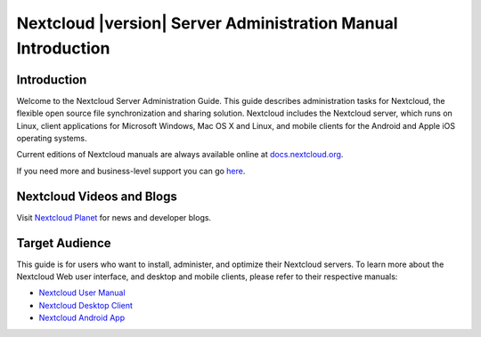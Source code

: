 =============================================================
Nextcloud |version| Server Administration Manual Introduction
=============================================================

Introduction
------------

Welcome to the Nextcloud Server Administration Guide. This guide describes 
administration tasks for Nextcloud, the flexible open source file synchronization 
and sharing solution. Nextcloud includes the Nextcloud server, which runs on 
Linux, client applications for Microsoft Windows, Mac OS X and Linux, and mobile 
clients for the Android and Apple iOS operating systems.

Current editions of Nextcloud manuals are always available online at 
`docs.nextcloud.org <https://docs.nextcloud.org/>`_.

If you need more and business-level support you can go 
`here <https://nextcloud.com/enterprise/>`_.

Nextcloud Videos and Blogs
--------------------------

Visit `Nextcloud Planet <https://nextcloud.com/news/>`_ for news and developer 
blogs.

Target Audience
---------------

This guide is for users who want to install, administer, and
optimize their Nextcloud servers. To learn more about the Nextcloud Web
user interface, and desktop and mobile clients, please refer to their 
respective manuals:

* `Nextcloud User Manual`_
* `Nextcloud Desktop Client`_
* `Nextcloud Android App`_

.. _`Nextcloud User Manual`: https://docs.nextcloud.org/server/9/user_manual/
.. _`Nextcloud Desktop Client`: https://docs.nextcloud.org/desktop/2.1/
.. _`Nextcloud Android App`: https://docs.nextcloud.org/android/
